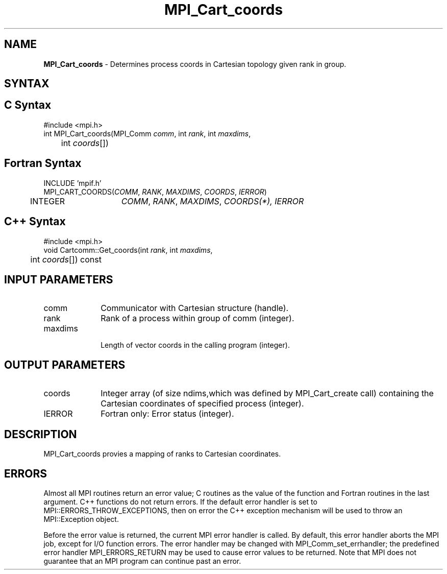 .\" -*- nroff -*-
.\" Copyright (c) 2010-2014 Cisco Systems, Inc.  All rights reserved.
.\" Copyright 2006-2008 Sun Microsystems, Inc.
.\" Copyright (c) 1996 Thinking Machines Corporation
.\" $COPYRIGHT$
.TH MPI_Cart_coords 3 "Jul 12, 2016" "2.0.0" "Open MPI"
.SH NAME
\fBMPI_Cart_coords\fP \- Determines process coords in Cartesian topology given rank in group.

.SH SYNTAX
.ft R
.SH C Syntax
.nf
#include <mpi.h>
int MPI_Cart_coords(MPI_Comm \fIcomm\fP, int\fI rank\fP, int\fI maxdims\fP,
	int\fI coords\fP[])

.fi
.SH Fortran Syntax
.nf
INCLUDE 'mpif.h'
MPI_CART_COORDS(\fICOMM\fP,\fI RANK\fP,\fI MAXDIMS\fP,\fI COORDS\fP, \fIIERROR\fP)
	INTEGER	\fICOMM\fP,\fI RANK\fP,\fI MAXDIMS\fP,\fI COORDS(\fI*\fP)\fP,\fI IERROR

.fi
.SH C++ Syntax
.nf
#include <mpi.h>
void Cartcomm::Get_coords(int \fIrank\fP, int \fImaxdims\fP,
	int \fIcoords\fP[]) const

.fi
.SH INPUT PARAMETERS
.ft R
.TP 1i
comm
Communicator with Cartesian structure (handle).
.TP 1i
rank
Rank of a process within group of comm (integer).
.TP 1i
maxdims
 Length of vector coords in the calling program (integer).

.SH OUTPUT PARAMETERS
.ft R
.TP 1i
coords
Integer array (of size ndims,which was defined by MPI_Cart_create call) containing the Cartesian coordinates of specified process (integer).
.ft R
.TP 1i
IERROR
Fortran only: Error status (integer).

.SH DESCRIPTION
.ft R
MPI_Cart_coords provies a mapping of ranks to Cartesian coordinates.

.SH ERRORS
Almost all MPI routines return an error value; C routines as the value of the function and Fortran routines in the last argument. C++ functions do not return errors. If the default error handler is set to MPI::ERRORS_THROW_EXCEPTIONS, then on error the C++ exception mechanism will be used to throw an MPI::Exception object.
.sp
Before the error value is returned, the current MPI error handler is
called. By default, this error handler aborts the MPI job, except for I/O function errors. The error handler may be changed with MPI_Comm_set_errhandler; the predefined error handler MPI_ERRORS_RETURN may be used to cause error values to be returned. Note that MPI does not guarantee that an MPI program can continue past an error.

